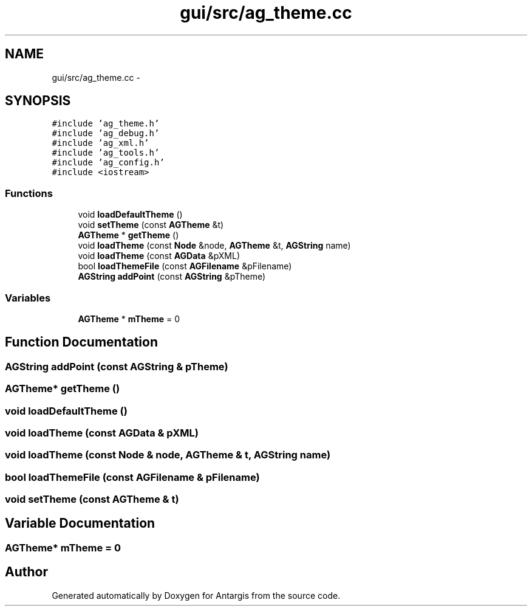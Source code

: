 .TH "gui/src/ag_theme.cc" 3 "27 Oct 2006" "Version 0.1.9" "Antargis" \" -*- nroff -*-
.ad l
.nh
.SH NAME
gui/src/ag_theme.cc \- 
.SH SYNOPSIS
.br
.PP
\fC#include 'ag_theme.h'\fP
.br
\fC#include 'ag_debug.h'\fP
.br
\fC#include 'ag_xml.h'\fP
.br
\fC#include 'ag_tools.h'\fP
.br
\fC#include 'ag_config.h'\fP
.br
\fC#include <iostream>\fP
.br

.SS "Functions"

.in +1c
.ti -1c
.RI "void \fBloadDefaultTheme\fP ()"
.br
.ti -1c
.RI "void \fBsetTheme\fP (const \fBAGTheme\fP &t)"
.br
.ti -1c
.RI "\fBAGTheme\fP * \fBgetTheme\fP ()"
.br
.ti -1c
.RI "void \fBloadTheme\fP (const \fBNode\fP &node, \fBAGTheme\fP &t, \fBAGString\fP name)"
.br
.ti -1c
.RI "void \fBloadTheme\fP (const \fBAGData\fP &pXML)"
.br
.ti -1c
.RI "bool \fBloadThemeFile\fP (const \fBAGFilename\fP &pFilename)"
.br
.ti -1c
.RI "\fBAGString\fP \fBaddPoint\fP (const \fBAGString\fP &pTheme)"
.br
.in -1c
.SS "Variables"

.in +1c
.ti -1c
.RI "\fBAGTheme\fP * \fBmTheme\fP = 0"
.br
.in -1c
.SH "Function Documentation"
.PP 
.SS "\fBAGString\fP addPoint (const \fBAGString\fP & pTheme)"
.PP
.SS "\fBAGTheme\fP* getTheme ()"
.PP
.SS "void loadDefaultTheme ()"
.PP
.SS "void loadTheme (const \fBAGData\fP & pXML)"
.PP
.SS "void loadTheme (const \fBNode\fP & node, \fBAGTheme\fP & t, \fBAGString\fP name)"
.PP
.SS "bool loadThemeFile (const \fBAGFilename\fP & pFilename)"
.PP
.SS "void setTheme (const \fBAGTheme\fP & t)"
.PP
.SH "Variable Documentation"
.PP 
.SS "\fBAGTheme\fP* \fBmTheme\fP = 0"
.PP
.SH "Author"
.PP 
Generated automatically by Doxygen for Antargis from the source code.
